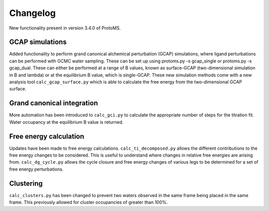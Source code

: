 *************
Changelog
*************

New functionality present in version 3.4.0 of ProtoMS.

===========
GCAP simulations
===========

Added functionality to perform grand canonical alchemical perturbation (GCAP) simulations, where ligand perturbations can be performed with GCMC water sampling. These can be set up using protoms.py -s gcap_single or protoms.py -s gcap_dual. These can either be performed at a range of B values, known as surface-GCAP (two-dimensional simulation in B and lambda) or at the equilibrium B value, which is single-GCAP. These new simulation methods come with a new analysis tool ``calc_gcap_surface.py`` which is able to calculate the free energy from the two-dimensional GCAP surface.

===========
Grand canonical integration
===========

More automation has been introduced to ``calc_gci.py`` to calculate the appropriate number of steps for the titration fit. Water occupancy at the equilibrium B value is returned. 

===========
Free energy calculation
===========

Updates have been made to free energy calculations. ``calc_ti_decomposed.py`` allows the different contributions to the free energy changes to be considered. This is useful to understand where changes in relative free energies are arising from. ``calc_dg_cycle.py`` allows the cycle closure and free energy changes of various legs to be determined for a set of free energy perturbations. 

===========
Clustering
===========

``calc_clusters.py`` has been changed to prevent two waters observed in the same frame being placed in the same frame. This previously allowed for cluster occupancies of greater than 100%.
